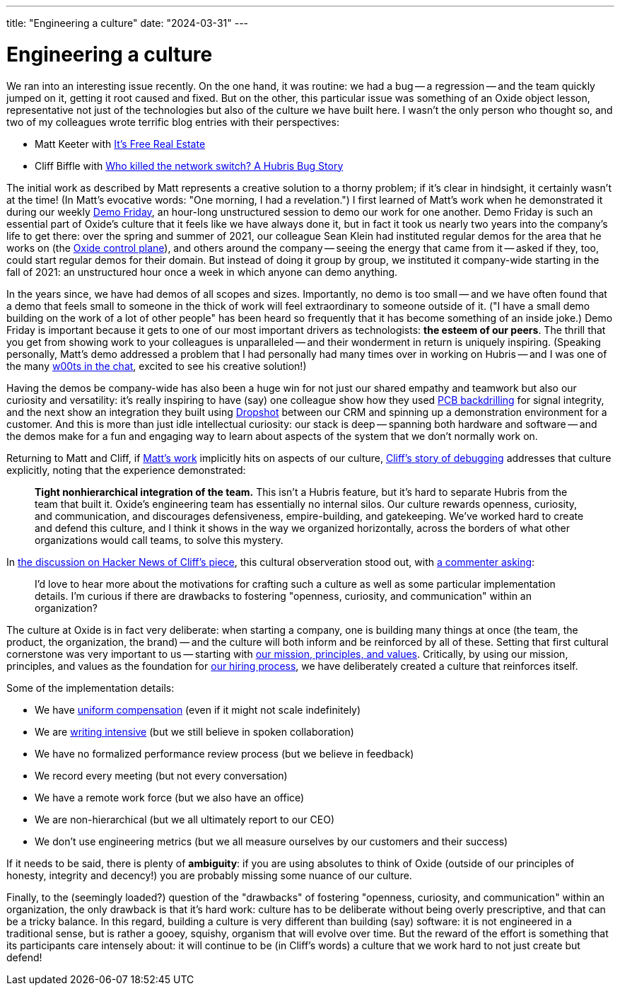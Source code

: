 ---
title: "Engineering a culture"
date: "2024-03-31"
---

= Engineering a culture

We ran into an interesting issue recently.  On the one hand, it was routine:
we had a bug -- a regression -- and the team quickly jumped on it, getting
it root caused and fixed.  But on the other, this particular issue
was something of an Oxide object lesson, representative not just of the 
technologies but also of the 
culture we have built here.  I wasn't the only person who thought so,
and two of my colleagues wrote terrific blog entries with their perspectives:

* Matt Keeter with https://www.mattkeeter.com/blog/2024-03-25-packing/[It's Free Real Estate]
* Cliff Biffle with https://cliffle.com/blog/who-killed-the-network-switch/[Who killed the network switch?  A Hubris Bug Story]

The initial work as described by Matt represents a creative solution to
a thorny problem; if it's clear in hindsight, it certainly wasn't at the time!
(In Matt's evocative words: "One morning, I had a revelation.") I first learned of
Matt's work when he demonstrated it during our weekly
https://www.youtube.com/watch?v=7RR6hFE_jDU#t=6[Demo Friday], 
an hour-long unstructured session to demo our work for one another.  Demo
Friday is such an essential part of Oxide's culture that it feels like we have
always done it, but in fact it took us nearly two years into the company's
life to get there: over the spring and summer of 2021, our colleague Sean
Klein had instituted regular demos for the area that he works on (the 
https://github.com/oxidecomputer/omicron[Oxide control plane]),
and others around the company -- seeing the energy that came from it -- asked
if they, too, could start regular demos for their domain.  But instead of
doing it group by group, we instituted it company-wide starting in the fall of
2021: an unstructured hour once a week in which anyone can demo
anything.  

In the years since, we have had demos of all scopes and sizes.  Importantly,
no demo is too small -- and we have often found that a demo that feels small
to someone in the thick of work will feel extraordinary to someone outside of
it.  ("I have a small demo building on the work of a lot of other people" has
been heard so frequently that it has become something of an inside joke.) Demo
Friday is important because it gets to one of our most important drivers as
technologists:  **the esteem of our peers**.  The thrill that you get from showing
work to your colleagues is unparalleled -- and their wonderment in return is
uniquely inspiring.  (Speaking personally, Matt's demo addressed a problem
that I had personally had many times over in working on Hubris -- and I was one
of the many https://en.wikipedia.org/wiki/W00t[w00ts in the chat], excited to see his
creative solution!)

Having the demos be company-wide has also been a huge win
for not just our shared empathy and teamwork but also our curiosity and
versatility:  it's really inspiring to have (say) one colleague show how they
used 
https://www.protoexpress.com/blog/back-drilling-pcb-design-and-manufacturing/[PCB
backdrilling] for signal integrity, and the next show an integration they
built using
https://github.com/oxidecomputer/dropshot[Dropshot]
between our CRM and spinning up a demonstration environment for a customer.
And this is more than just idle intellectual curiosity:  our stack is deep -- spanning
both hardware and software -- and the demos make for a fun and engaging way to learn
about aspects of the system that we don't normally work on.

Returning to Matt and Cliff, if
https://www.mattkeeter.com/blog/2024-03-25-packing/[Matt's work]
implicitly hits on aspects of our culture, 
https://cliffle.com/blog/who-killed-the-network-switch/[Cliff's story of debugging] addresses that culture
explicitly, noting that the experience demonstrated:

____
*Tight nonhierarchical integration of the team.* This isn’t a Hubris feature, but it’s hard to separate Hubris from the team that built it. Oxide’s engineering team has essentially no internal silos. Our culture rewards openness, curiosity, and communication, and discourages defensiveness, empire-building, and gatekeeping. We’ve worked hard to create and defend this culture, and I think it shows in the way we organized horizontally, across the borders of what other organizations would call teams, to solve this mystery.
____

In
https://news.ycombinator.com/item?id=39813365[the discussion on Hacker News of Cliff's piece],
this cultural observeration stood out, with
https://news.ycombinator.com/item?id=39837073[a commenter asking]:

____
I'd love to hear more about the motivations for crafting such a culture as
well as some particular implementation details. I'm curious if there are
drawbacks to fostering "openness, curiosity, and communication" within an
organization? 
____

The culture at Oxide is in fact very deliberate:  when starting a company,
one is building many things at once (the team, the product, the organization,
the brand) -- and the culture will both inform and be reinforced by all of
these.
Setting that first cultural cornerstone was very important to us --
starting with 
https://oxide.computer/principles[our mission, principles,
and values].
Critically, by using our mission, principles, and values as the foundation for
https://rfd.shared.oxide.computer/rfd/0003[our hiring process],
we have deliberately created a culture that reinforces itself.

Some of the implementation details:

* We have https://oxide.computer/blog/compensation-as-a-reflection-of-values[uniform compensation] (even if it might not scale indefinitely)
* We are https://rfd.shared.oxide.computer/[writing intensive] (but we still believe in spoken collaboration)
* We have no formalized performance review process (but we believe in feedback)
* We record every meeting (but not every conversation)
* We have a remote work force (but we also have an office)
* We are non-hierarchical (but we all ultimately report to our CEO)
* We don't use engineering metrics (but we all measure ourselves by our
  customers and their success)

If it needs to be said, there is plenty of **ambiguity**: if you are using
absolutes to think of Oxide (outside of our principles of honesty, integrity
and decency!) you are probably missing some nuance of our culture.

Finally, to the (seemingly loaded?) question of the "drawbacks" of fostering
"openness, curiosity, and communication" within an organization, the only
drawback is that it's hard work: culture has to be deliberate without being
overly prescriptive, and that can be a tricky balance.  In this regard,
building a culture is very different than building (say) software:  it is not
engineered in a traditional sense, but is rather a gooey, squishy, organism
that will evolve over time.  But the reward of the effort is something that its
participants care intensely about: it will continue to be (in Cliff's words) a
culture that we work hard to not just create but defend!

